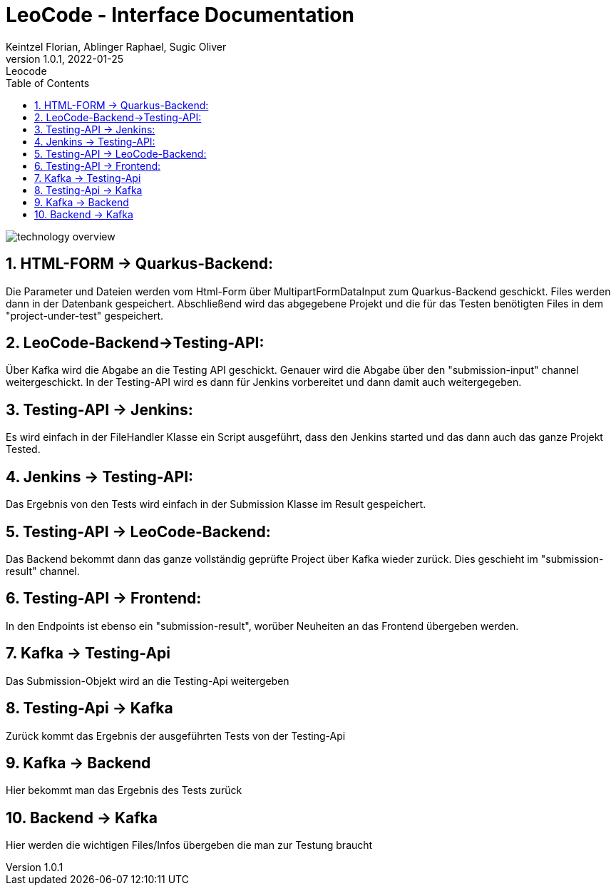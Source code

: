 = LeoCode - Interface Documentation
Keintzel Florian, Ablinger Raphael, Sugic Oliver
1.0.1, 2022-01-25: Leocode
ifndef::imagesdir[:imagesdir: images]
//:toc-placement!:  // prevents the generation of the doc at this position, so it can be printed afterwards
:sourcedir: ../src/main/java
:icons: font
:sectnums:    // Nummerierung der Überschriften / section numbering
:toc: left

//Need this blank line after ifdef, don't know why...
ifdef::backend-html5[]

// print the toc here (not at the default position)
//toc::[]

image::technology-overview.png[]

== HTML-FORM -> Quarkus-Backend:
Die Parameter und Dateien werden vom Html-Form über
MultipartFormDataInput zum Quarkus-Backend geschickt.
Files werden dann in der Datenbank gespeichert.
Abschließend wird das abgegebene Projekt und die für das
Testen benötigten Files in dem "project-under-test" gespeichert.

== LeoCode-Backend->Testing-API:
Über Kafka wird die Abgabe an die Testing API geschickt.
Genauer wird die Abgabe über den "submission-input" channel weitergeschickt.
In der Testing-API wird es dann für Jenkins vorbereitet und dann damit auch
weitergegeben.

== Testing-API -> Jenkins:
Es wird einfach in der FileHandler Klasse ein Script
ausgeführt, dass den Jenkins started und das dann auch
das ganze Projekt Tested.

== Jenkins -> Testing-API:
Das Ergebnis von den Tests wird einfach in der Submission Klasse
im Result gespeichert.

== Testing-API -> LeoCode-Backend:
Das Backend bekommt dann das ganze vollständig geprüfte Project über
Kafka wieder zurück.
Dies geschieht im "submission-result" channel.

== Testing-API -> Frontend:
In den Endpoints ist ebenso ein "submission-result", worüber
Neuheiten an das Frontend übergeben werden.

== Kafka -> Testing-Api
Das Submission-Objekt wird an die Testing-Api weitergeben

== Testing-Api -> Kafka
Zurück kommt das Ergebnis der ausgeführten Tests von der Testing-Api

== Kafka -> Backend
Hier bekommt man das Ergebnis des Tests zurück

== Backend -> Kafka
Hier werden die wichtigen Files/Infos übergeben die man zur Testung braucht
